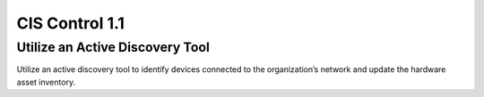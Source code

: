 CIS Control 1.1
===============

Utilize an Active Discovery Tool
--------------------------------
Utilize an active discovery tool to identify devices connected to the organization’s network and update the hardware asset inventory.

.. list-table
	:header-rows: 1

	* - Asset Type 
	  - Security Function
	  - Implementation Groups
	* - Devices
	  - Identify
	  - 2, 3


.. history
.. authors
.. license